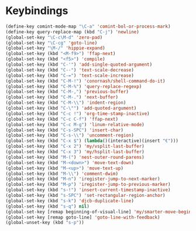 * Keybindings
#+BEGIN_SRC emacs-lisp :tangle yes
  (define-key comint-mode-map "\C-a" 'comint-bol-or-process-mark)
  (define-key query-replace-map (kbd "C-j") 'newline)
  (global-set-key "\C-c\M-d" 'zero-pad)
  (global-set-key "\C-cg" 'goto-line)
  (global-set-key "\M-/" 'hippie-expand)
  (global-set-key (kbd "<M-f9>") 'ffap-next)
  (global-set-key (kbd "<f5>") 'compile)
  (global-set-key (kbd "C-'") 'add-single-quoted-argument)
  (global-set-key (kbd "C--") 'text-scale-decrease)
  (global-set-key (kbd "C-=") 'text-scale-increase)
  (global-set-key (kbd "C-M-!") 'conornash/shell-command-do-it)
  (global-set-key (kbd "C-M-%") 'query-replace-regexp)
  (global-set-key (kbd "C-M-,") 'previous-buffer)
  (global-set-key (kbd "C-M-.") 'next-buffer)
  (global-set-key (kbd "C-M-\\") 'indent-region)
  (global-set-key (kbd "C-\"") 'add-quoted-argument)
  (global-set-key (kbd "C-c !") 'org-time-stamp-inactive)
  (global-set-key (kbd "C-c C-f") 'ffap-next)
  (global-set-key (kbd "C-c M-g") 'linum-relative-mode)
  (global-set-key (kbd "C-s-SPC") 'insert-char)
  (global-set-key (kbd "C-s-\\") 'uncomment-region)
  (global-set-key (kbd "C-x $") (lambda()(interactive)(insert "€")))
  (global-set-key (kbd "C-x 2") 'my/vsplit-last-buffer)
  (global-set-key (kbd "C-x 3") 'my/hsplit-last-buffer)
  (global-set-key (kbd "M-(") 'nest-outer-round-parens)
  (global-set-key (kbd "M-<down>") 'move-text-down)
  (global-set-key (kbd "M-<up>") 'move-text-up)
  (global-set-key (kbd "M-\\") 'comment-dwim)
  (global-set-key (kbd "M-n") 'iregister-jump-to-next-marker)
  (global-set-key (kbd "M-p") 'iregister-jump-to-previous-marker)
  (global-set-key (kbd "s-!") 'insert-current-timestamp-inactive)
  (global-set-key (kbd "s-SPC") 'set-rectangular-region-anchor)
  (global-set-key (kbd "s-k") 'djcb-duplicate-line)
  (global-set-key (kbd "s-q") nil)
  (global-set-key [remap beginning-of-visual-line] 'my/smarter-move-beginning-of-line)
  (global-set-key [remap goto-line] 'goto-line-with-feedback)
  (global-unset-key (kbd "s-p"))
#+END_SRC
